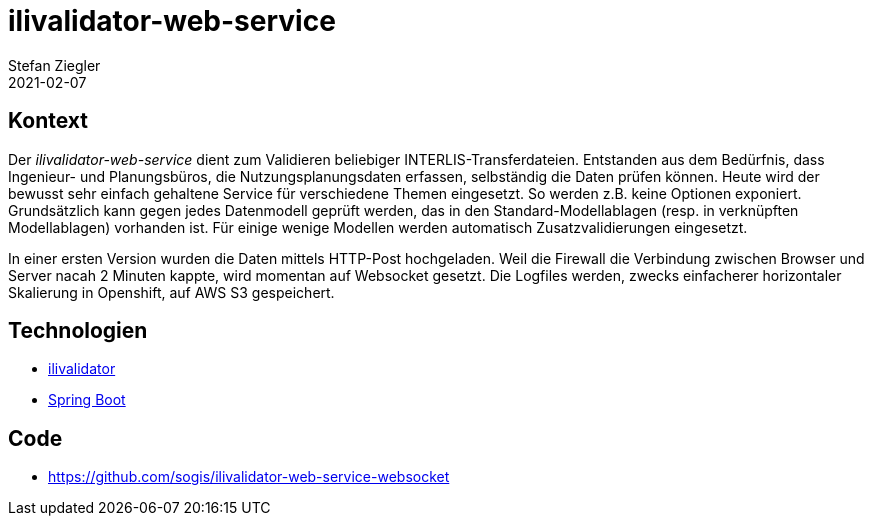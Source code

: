 = ilivalidator-web-service
Stefan Ziegler
2021-02-07
:jbake-type: post
:jbake-status: published
:jbake-tags: java, ilivalidator, spring boot
:idprefix:

== Kontext

Der _ilivalidator-web-service_ dient zum Validieren beliebiger INTERLIS-Transferdateien. Entstanden aus dem Bedürfnis, dass Ingenieur- und Planungsbüros, die Nutzungsplanungsdaten erfassen, selbständig die Daten prüfen können. Heute wird der bewusst sehr einfach gehaltene Service für verschiedene Themen eingesetzt. So werden z.B. keine Optionen exponiert. Grundsätzlich kann gegen jedes Datenmodell geprüft werden, das in den Standard-Modellablagen (resp. in verknüpften Modellablagen) vorhanden ist. Für einige wenige Modellen werden automatisch Zusatzvalidierungen eingesetzt.

In einer ersten Version wurden die Daten mittels HTTP-Post hochgeladen. Weil die Firewall die Verbindung zwischen Browser und Server nacah 2 Minuten kappte, wird momentan auf Websocket gesetzt. Die Logfiles werden, zwecks einfacherer horizontaler Skalierung in Openshift, auf AWS S3 gespeichert.

== Technologien

- https://github.com/claeis/ilivalidator[ilivalidator]
- https://spring.io/projects/spring-boot[Spring Boot]

== Code
- https://github.com/sogis/ilivalidator-web-service-websocket

